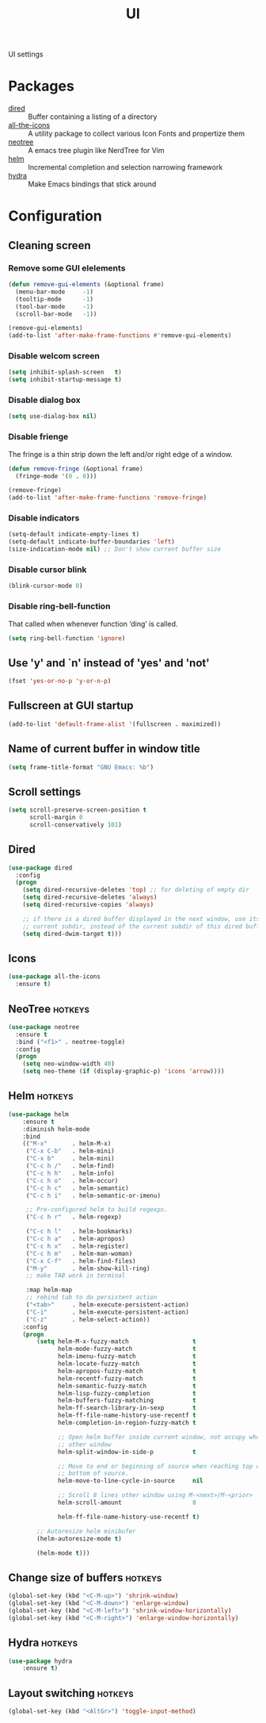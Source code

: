 #+TITLE: UI
#+OPTIONS: toc:nil num:nil ^:nil

UI settings

* Packages
  :PROPERTIES:
  :CUSTOM_ID: ui-packages
  :END:

  #+NAME: ui-packages
  #+CAPTION: Packages for ui settings
  - [[https://www.gnu.org/software/emacs/manual/html_node/emacs/Dired.html][dired]] :: Buffer containing a listing of a directory
  - [[https://github.com/domtronn/all-the-icons.el][all-the-icons]] :: A utility package to collect various Icon Fonts and propertize them
  - [[https://github.com/jaypei/emacs-neotree][neotree]] :: A emacs tree plugin like NerdTree for Vim
  - [[https://github.com/emacs-helm/helm][helm]] :: Incremental completion and selection narrowing framework
  - [[https://github.com/abo-abo/hydra][hydra]] :: Make Emacs bindings that stick around

* Configuration
** Cleaning screen
*** Remove some GUI elelements
    #+BEGIN_SRC emacs-lisp
      (defun remove-gui-elements (&optional frame)
        (menu-bar-mode     -1)
        (tooltip-mode      -1)
        (tool-bar-mode     -1)
        (scroll-bar-mode   -1))

      (remove-gui-elements)
      (add-to-list 'after-make-frame-functions #'remove-gui-elements)
    #+END_SRC

*** Disable welcom screen
    #+BEGIN_SRC emacs-lisp
      (setq inhibit-splash-screen   t)
      (setq inhibit-startup-message t)
    #+END_SRC

*** Disable dialog box
   #+BEGIN_SRC emacs-lisp
     (setq use-dialog-box nil)
   #+END_SRC

*** Disable frienge
    The fringe is a thin strip down the left and/or right edge of a window.
    #+BEGIN_SRC emacs-lisp
      (defun remove-fringe (&optional frame)
        (fringe-mode '(0 . 0)))

      (remove-fringe)
      (add-to-list 'after-make-frame-functions 'remove-fringe)
    #+END_SRC

*** Disable indicators
    #+BEGIN_SRC emacs-lisp
      (setq-default indicate-empty-lines t)
      (setq-default indicate-buffer-boundaries 'left)
      (size-indication-mode nil) ;; Don't show current buffer size
    #+END_SRC

*** Disable cursor blink
    #+BEGIN_SRC emacs-lisp
      (blink-cursor-mode 0)
    #+END_SRC

*** Disable ring-bell-function
    That called when whenever function ‘ding’ is called.

    #+BEGIN_SRC emacs-lisp
      (setq ring-bell-function 'ignore)
    #+END_SRC

** Use 'y' and `n' instead of 'yes' and 'not'
   #+BEGIN_SRC emacs-lisp
     (fset 'yes-or-no-p 'y-or-n-p)
   #+END_SRC

** Fullscreen at GUI startup
   #+BEGIN_SRC emacs-lisp
     (add-to-list 'default-frame-alist '(fullscreen . maximized))
   #+END_SRC

** Name of current buffer in window title
   #+BEGIN_SRC emacs-lisp
     (setq frame-title-format "GNU Emacs: %b")
   #+END_SRC

** Scroll settings
   #+BEGIN_SRC emacs-lisp
     (setq scroll-preserve-screen-position t
           scroll-margin 0
           scroll-conservatively 101)
   #+END_SRC

** Dired
   #+BEGIN_SRC emacs-lisp
     (use-package dired
       :config
       (progn
         (setq dired-recursive-deletes 'top) ;; for deleting of empty dir
         (setq dired-recursive-deletes 'always)
         (setq dired-recursive-copies 'always)

         ;; if there is a dired buffer displayed in the next window, use its
         ;; current subdir, instead of the current subdir of this dired buffe
         (setq dired-dwim-target t)))
   #+END_SRC

** Icons
   #+BEGIN_SRC emacs-lisp
     (use-package all-the-icons
       :ensure t)
   #+END_SRC

** NeoTree                                                          :hotkeys:
   #+BEGIN_SRC emacs-lisp
     (use-package neotree
       :ensure t
       :bind ("<f1>" . neotree-toggle)
       :config
       (progn
         (setq neo-window-width 40)
         (setq neo-theme (if (display-graphic-p) 'icons 'arrow))))
   #+END_SRC

** Helm                                                             :hotkeys:
   #+BEGIN_SRC emacs-lisp
     (use-package helm
         :ensure t
         :diminish helm-mode
         :bind
         (("M-x"       . helm-M-x)
          ("C-x C-b"   . helm-mini)
          ("C-x b"     . helm-mini)
          ("C-c h /"   . helm-find)
          ("C-c h h"   . helm-info)
          ("C-c h o"   . helm-occur)
          ("C-c h c"   . helm-semantic)
          ("C-c h i"   . helm-semantic-or-imenu)

          ;; Pre-configured helm to build regexps.
          ("C-c h r"   . helm-regexp)

          ("C-c h l"   . helm-bookmarks)
          ("C-c h a"   . helm-apropos)
          ("C-c h x"   . helm-register)
          ("C-c h m"   . helm-man-woman)
          ("C-x C-f"   . helm-find-files)
          ("M-y"       . helm-show-kill-ring)
          ;; make TAB work in terminal

          :map helm-map
          ;; rebind tab to do persistent action
          ("<tab>"     . helm-execute-persistent-action)
          ("C-i"       . helm-execute-persistent-action)
          ("C-z"       . helm-select-action))
         :config
         (progn
             (setq helm-M-x-fuzzy-match                  t
                   helm-mode-fuzzy-match                 t
                   helm-imenu-fuzzy-match                t
                   helm-locate-fuzzy-match               t
                   helm-apropos-fuzzy-match              t
                   helm-recentf-fuzzy-match              t
                   helm-semantic-fuzzy-match             t
                   helm-lisp-fuzzy-completion            t
                   helm-buffers-fuzzy-matching           t
                   helm-ff-search-library-in-sexp        t
                   helm-ff-file-name-history-use-recentf t
                   helm-completion-in-region-fuzzy-match t

                   ;; Open helm buffer inside current window, not occupy whole
                   ;; other window
                   helm-split-window-in-side-p           t

                   ;; Move to end or beginning of source when reaching top or
                   ;; bottom of source.
                   helm-move-to-line-cycle-in-source     nil

                   ;; Scroll 8 lines other window using M-<next>/M-<prior>
                   helm-scroll-amount                    8

                   helm-ff-file-name-history-use-recentf t)

             ;; Autoresize helm minibufer
             (helm-autoresize-mode t)

             (helm-mode t)))
   #+END_SRC

** Change size of buffers                                           :hotkeys:
   #+BEGIN_SRC emacs-lisp
     (global-set-key (kbd "<C-M-up>") 'shrink-window)
     (global-set-key (kbd "<C-M-down>") 'enlarge-window)
     (global-set-key (kbd "<C-M-left>") 'shrink-window-horizontally)
     (global-set-key (kbd "<C-M-right>") 'enlarge-window-horizontally)
   #+END_SRC

** Hydra                                                            :hotkeys:
   #+BEGIN_SRC emacs-lisp
     (use-package hydra
         :ensure t)
   #+END_SRC

** Layout switching                                                 :hotkeys:
   #+BEGIN_SRC emacs-lisp
     (global-set-key (kbd "<AltGr>") 'toggle-input-method)
   #+END_SRC
